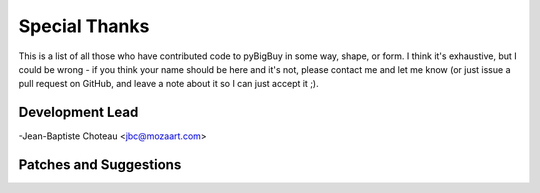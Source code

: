 Special Thanks
--------------
This is a list of all those who have contributed code to pyBigBuy in some way, shape, or form. I think it's
exhaustive, but I could be wrong - if you think your name should be here and it's not, please contact
me and let me know (or just issue a pull request on GitHub, and leave a note about it so I can just accept it ;).

Development Lead
````````````````

-Jean-Baptiste Choteau <jbc@mozaart.com>


Patches and Suggestions
````````````````````````
